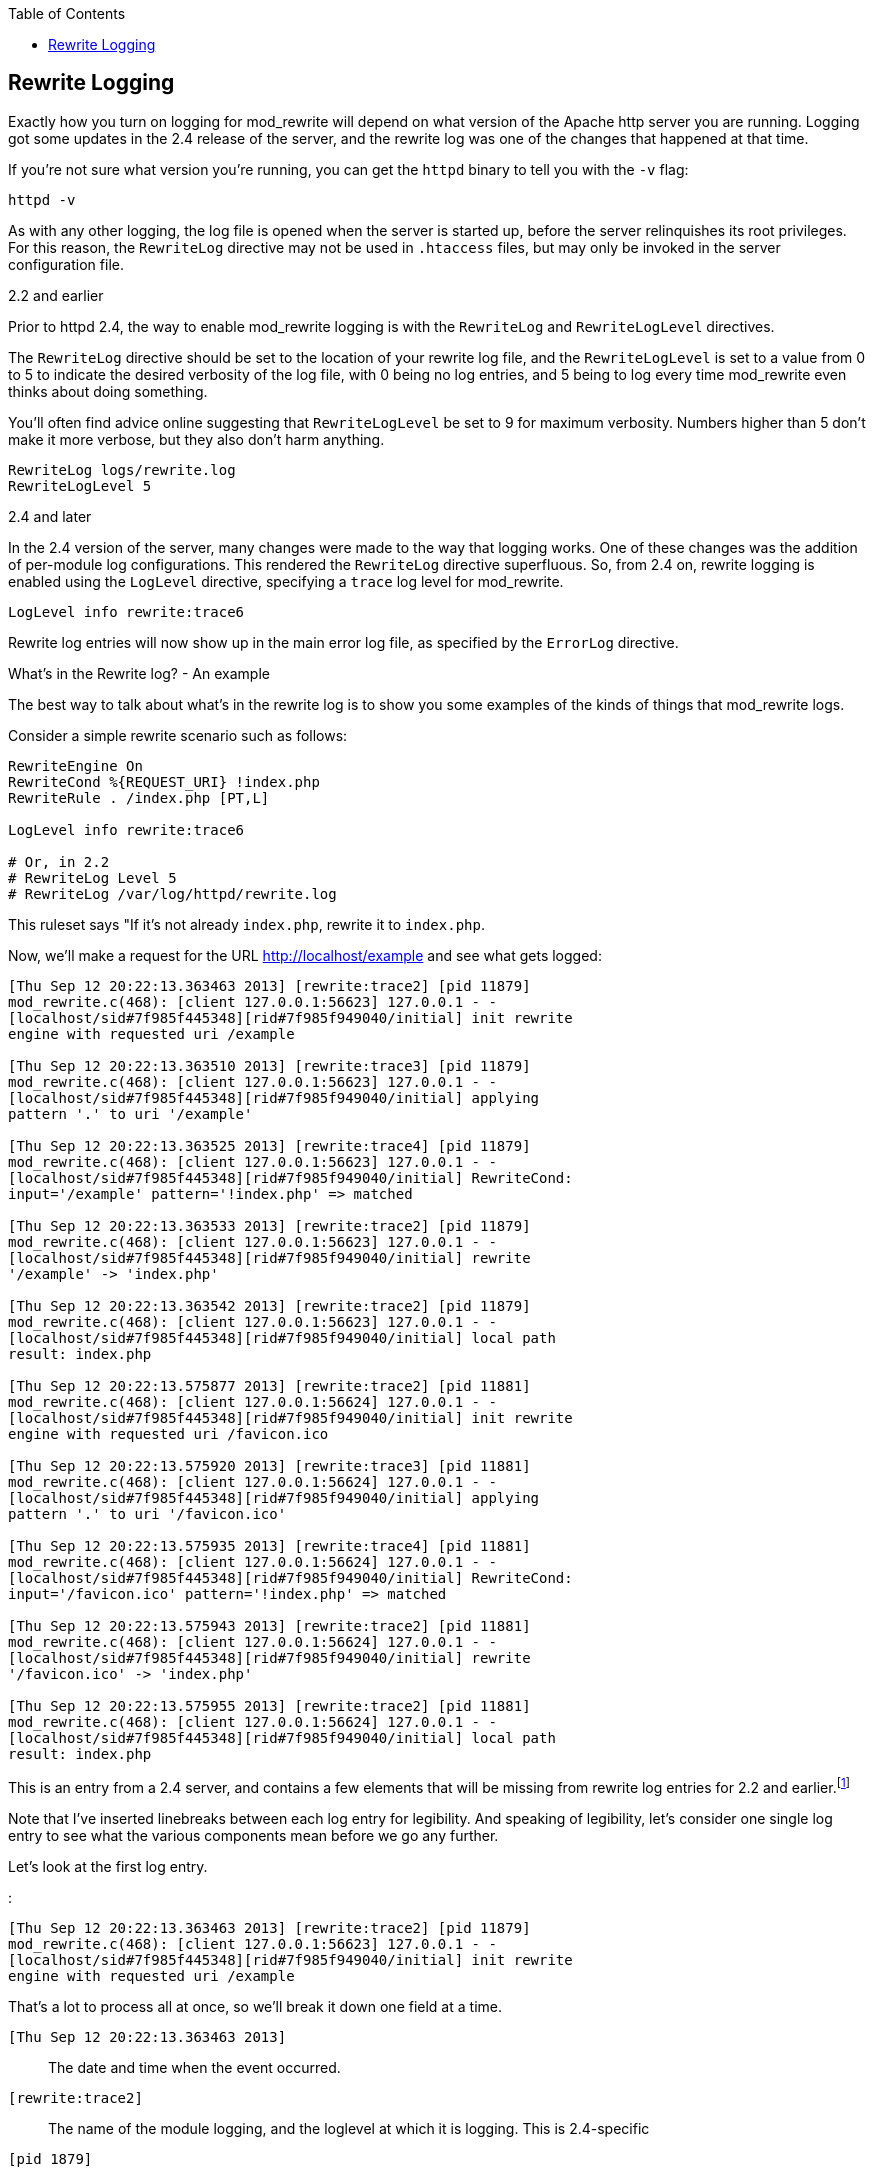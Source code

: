 [book]
:doctype: book
:toclevels: 3
:toc: 

[[Chapter_rewrite_logging]]
== Rewrite Logging

Exactly how you turn on logging for mod_rewrite will depend on what
version of the Apache http server you are running. Logging got some
updates in the 2.4 release of the server, and the rewrite log was one of
the changes that happened at that time.

If you're not sure what version you're running, you can get the `httpd`
binary to tell you with the `-v` flag:

----
httpd -v
----

As with any other logging, the log file is opened when the server is
started up, before the server relinquishes its root privileges. For this
reason, the `RewriteLog` directive may not be used in `.htaccess` files,
but may only be invoked in the server configuration file.

[[and-earlier]]
2.2 and earlier

Prior to httpd 2.4, the way to enable mod_rewrite logging is with the
`RewriteLog` and `RewriteLogLevel` directives.

The `RewriteLog` directive should be set to the location of your rewrite
log file, and the `RewriteLogLevel` is set to a value from 0 to 5 to
indicate the desired verbosity of the log file, with 0 being no log
entries, and 5 being to log every time mod_rewrite even thinks about
doing something.

You'll often find advice online suggesting that `RewriteLogLevel` be set
to 9 for maximum verbosity. Numbers higher than 5 don't make it more
verbose, but they also don't harm anything.

----
RewriteLog logs/rewrite.log
RewriteLogLevel 5
----

[[and-later]]
2.4 and later

In the 2.4 version of the server, many changes were made to the way that
logging works. One of these changes was the addition of per-module log
configurations. This rendered the `RewriteLog` directive superfluous.
So, from 2.4 on, rewrite logging is enabled using the `LogLevel`
directive, specifying a `trace` log level for mod_rewrite.

----
LogLevel info rewrite:trace6
----

Rewrite log entries will now show up in the main error log file, as
specified by the `ErrorLog` directive.

[[whats-in-the-rewrite-log---an-example]]
What's in the Rewrite log? - An example

The best way to talk about what's in the rewrite log is to show you some
examples of the kinds of things that mod_rewrite logs.

Consider a simple rewrite scenario such as follows:

----
RewriteEngine On
RewriteCond %{REQUEST_URI} !index.php
RewriteRule . /index.php [PT,L]

LogLevel info rewrite:trace6

# Or, in 2.2
# RewriteLog Level 5
# RewriteLog /var/log/httpd/rewrite.log
----

This ruleset says "If it's not already `index.php`, rewrite it to
`index.php`.

Now, we'll make a request for the URL http://localhost/example and see
what gets logged:

----
[Thu Sep 12 20:22:13.363463 2013] [rewrite:trace2] [pid 11879]
mod_rewrite.c(468): [client 127.0.0.1:56623] 127.0.0.1 - -
[localhost/sid#7f985f445348][rid#7f985f949040/initial] init rewrite
engine with requested uri /example

[Thu Sep 12 20:22:13.363510 2013] [rewrite:trace3] [pid 11879]
mod_rewrite.c(468): [client 127.0.0.1:56623] 127.0.0.1 - -
[localhost/sid#7f985f445348][rid#7f985f949040/initial] applying
pattern '.' to uri '/example'

[Thu Sep 12 20:22:13.363525 2013] [rewrite:trace4] [pid 11879]
mod_rewrite.c(468): [client 127.0.0.1:56623] 127.0.0.1 - -
[localhost/sid#7f985f445348][rid#7f985f949040/initial] RewriteCond:
input='/example' pattern='!index.php' => matched

[Thu Sep 12 20:22:13.363533 2013] [rewrite:trace2] [pid 11879]
mod_rewrite.c(468): [client 127.0.0.1:56623] 127.0.0.1 - -
[localhost/sid#7f985f445348][rid#7f985f949040/initial] rewrite
'/example' -> 'index.php'

[Thu Sep 12 20:22:13.363542 2013] [rewrite:trace2] [pid 11879]
mod_rewrite.c(468): [client 127.0.0.1:56623] 127.0.0.1 - -
[localhost/sid#7f985f445348][rid#7f985f949040/initial] local path
result: index.php

[Thu Sep 12 20:22:13.575877 2013] [rewrite:trace2] [pid 11881]
mod_rewrite.c(468): [client 127.0.0.1:56624] 127.0.0.1 - -
[localhost/sid#7f985f445348][rid#7f985f949040/initial] init rewrite
engine with requested uri /favicon.ico

[Thu Sep 12 20:22:13.575920 2013] [rewrite:trace3] [pid 11881]
mod_rewrite.c(468): [client 127.0.0.1:56624] 127.0.0.1 - -
[localhost/sid#7f985f445348][rid#7f985f949040/initial] applying
pattern '.' to uri '/favicon.ico'

[Thu Sep 12 20:22:13.575935 2013] [rewrite:trace4] [pid 11881]
mod_rewrite.c(468): [client 127.0.0.1:56624] 127.0.0.1 - -
[localhost/sid#7f985f445348][rid#7f985f949040/initial] RewriteCond:
input='/favicon.ico' pattern='!index.php' => matched

[Thu Sep 12 20:22:13.575943 2013] [rewrite:trace2] [pid 11881]
mod_rewrite.c(468): [client 127.0.0.1:56624] 127.0.0.1 - -
[localhost/sid#7f985f445348][rid#7f985f949040/initial] rewrite
'/favicon.ico' -> 'index.php'

[Thu Sep 12 20:22:13.575955 2013] [rewrite:trace2] [pid 11881]
mod_rewrite.c(468): [client 127.0.0.1:56624] 127.0.0.1 - -
[localhost/sid#7f985f445348][rid#7f985f949040/initial] local path
result: index.php
----

This is an entry from a 2.4 server, and contains a few elements that
will be missing from rewrite log entries for 2.2 and
earlier.footnote:[Future editions of this book will contain full
examples from a 2.2 server, for those still running that version.]

Note that I've inserted linebreaks between each log entry for
legibility. And speaking of legibility, let's consider one single log
entry to see what the various components mean before we go any further.

Let's look at the first log entry.

:

----
[Thu Sep 12 20:22:13.363463 2013] [rewrite:trace2] [pid 11879]
mod_rewrite.c(468): [client 127.0.0.1:56623] 127.0.0.1 - -
[localhost/sid#7f985f445348][rid#7f985f949040/initial] init rewrite
engine with requested uri /example
----

That's a lot to process all at once, so we'll break it down one field at
a time.

`[Thu Sep 12 20:22:13.363463 2013]`::
  The date and time when the event occurred.
`[rewrite:trace2]`::
  The name of the module logging, and the loglevel at which it is
  logging. This is 2.4-specific
`[pid 1879]`::
  The process id of the httpd process handling this request. This will
  be the same across a given request. Note that in this example there
  are two separate requests being handled, as you'll see in a moment.
`mod_rewrite.c(468):`::
  For in-depth debugging, this is the line number in the module source
  code which is handling the current rewrite.
`[client 127.0.0.1:56623]`::
  The client IP address, and TCP port number on which the request
  connection was made.
`-`::
  This field contains the client's username in the event that the
  request was authenticated. In this example the request was not
  authenticated, so a blank value is logged.
`-`::
  In the event that the request sent ident information, this will be
  logged here. This hardly ever happens, and so this field will almost
  always be `-`.
`[localhost/sid#7f985f445348][rid#7f985f949040/initial]`::
  This is the unique identifier for the request.
`init rewrite engine with requested uri /example`::
  Ahah! Finally! The actual log message from mod_rewrite!

Now that you know what all of the various fields are in the log entry,
let's just look at the ones we actually care about. Here's the log file
again, with a lot of the superfluous information removed:

----
init rewrite engine with requested uri /example
applying pattern '.' to uri '/example'
RewriteCond: input='/example' pattern='!index.php' => matched
rewrite '/example' -> 'index.php'
local path result: index.php

init rewrite engine with requested uri /favicon.ico
applying pattern '.' to uri '/favicon.ico'
RewriteCond: input='/favicon.ico' pattern='!index.php' => matched
rewrite '/favicon.ico' -> 'index.php'
local path result: index.php
----

I've removed the extraneous information, and split the log entries into
two logical chunks.

In the first bit, the requested URL `/example` is run through the
ruleset and ends up getting rewritten to `/index.php`, as desired.

In the second bit, the browser requests the URL `/favicon.ico` as a side
effect of the initial request. `favicon` is the icon that appears in
your browser address bar next to the URL, and is an automatic feature of
most browsers. As such, you're likely to see mention of `favicon.ico` in
your log files from time to time, and it's nothing to worry too much
about. You can read more about favicons at
<http://en.wikipedia.org/wiki/Favicon>.

Follow through the log lines for the first of the two requests.

First, the rewrite engine is made aware that it needs to consider a URL,
and the `init rewrite engine` log entry is made.

Next, the `RewriteRule` pattern `.` is applied to the requested URI
`/example`, and this comparison is logged. In your configuration file,
the `RewriteRule` appears after the `RewriteCond`, but at request time,
the `RewriteRule` pattern is applied first.

Since the pattern does match, in this case, we continue to the
`RewriteCond`, and the pattern `!index.php` is applied to the string
`/example`. Both the pattern and the string it is being applied to are
logged, which can be very useful later on in debugging rules that aren't
behaving quite as you intended. This log line also tells you that the
pattern `matched`.

Since the `RewriteRule` pattern and the `RewriteCond` both matched, we
continue on to the right hand side of the `RewriteRule` and apply the
rewrite, and `/example` is rewritten to `index.php`, which is also
logged. A final log entry tells us what the local path result ends up
being after this process, which is `index.php`.

This kind of detailed log trail tells you very specifically what's going
on, and what happened at each step.footnote:[Future editions of this
book will contain an appendix in which several log traces are explained
in exhaustive detail. I can hardly wait.]

[[rewriterules-in-.htaccess-files---an-example]]
RewriteRules in .htaccess files - An example

We've previously discussed using mod_rewrite in .htaccess files, but
it's time to see what this actually looks like in practice. Let's
replace the configuration file entry above with a .htaccess file
instead, placed in the root document directory of our website. So, I'm
going to comment out several lines in the server configuration:

----
# RewriteEngine On
# RewriteCond %{REQUEST_URI} !index.php
# RewriteRule . /index.php [PT,L]

LogLevel info rewrite:trace6

# Or, in 2.2
# RewriteLog Level 5
# RewriteLog /var/log/httpd/rewrite.log
----

And instead, I'm going to place the following .htaccess file:

----
RewriteEngine On
RewriteCond %{REQUEST_URI} !index.php                                     
RewriteRule . /index.php [PT,L]
----

Now, see what the log file looks like:

For the sake of brevity, let's look at just the actual log messages, and
ignore all of the extra information:

----
[perdir /var/www/html/] strip per-dir prefix: /var/www/html/example -> example
[perdir /var/www/html/] applying pattern '.' to uri 'example'
[perdir /var/www/html/] input='/example' pattern='!index.php' => matched
[perdir /var/www/html/] rewrite 'example' -> '/index.php'
[perdir /var/www/html/] forcing '/index.php' to get passed through to next API URI-to-filename handler
[perdir /var/www/html/] internal redirect with /index.php [INTERNAL REDIRECT]
[perdir /var/www/html/] strip per-dir prefix: /var/www/html/index.php -> index.php
[perdir /var/www/html/] applying pattern '.' to uri 'index.php'
[perdir /var/www/html/] RewriteCond: input='/index.php' pattern='!index.php' => not-matched
[perdir /var/www/html/] pass through /var/www/html/index.php
----

The first thing you'll notice, of course, is that this is much longer
than what we had before. Running rewrite rules in .htaccess files
generally takes several more steps than when the rules are in the server
configuration file, which is one of several reasons that using .htaccess
files is so much less efficient (i.e., slower) than using the server
configuration file.

Whenever possible, you should use the server configuration file rather
than .htaccess files. (There are other reasons for this, too.)

Next, you'll notice that each log entry contains the preface:

----
[perdir /var/www/html]
----

`perdir` refers to rewrite directives that occur in per directory
context - i.e., .htaccess files or `<Directory>` blocks. They are
treated special in a few different ways, as we'll see.

The first of these is shown in the first log entry:

----
strip per-dir prefix: /var/www/html/example -> example
----

What that means is that in perdir context, the directory path is removed
from any string before they are considered in the pattern match. Thus,
rather than considering the string `/example`, as we did the first time
through, now we're looking at the string `example`. While this may seem
trivial at this point, as we proceed to more complex examples, that
leading slash will be the difference between a pattern matching and not
matching, so you need to be aware of this every time you use `.htaccess`
files.

The next few lines of the log proceed as before, except that we're
looking at `example` rather than `/example` in each line. Carefully
compare the log entries from the first time through to the ones this
time.

What happens next is a surprise to most first-time users of mod_rewrite.
The requested URI `example` is redirected to the URI `/index.php`, and
the whole process starts over again with that new URL. This is because,
in perdir context, once a rewrite has been executed, that target URL
must get passed back to the URL mapping process to determine what that
URL maps to ... which may include invoking a .htaccess file.

In this case, this causes the ruleset to be executed all over again,
with the rewritten URL `/index.php`.

The remainder of the log should look very familiar. It's the same as
what we saw before, with `/index.php` getting stripped to `index.php`
and run through the paces. This time around, however, the `RewriteCond`
does not match, and so the request is passed through unchanged.


